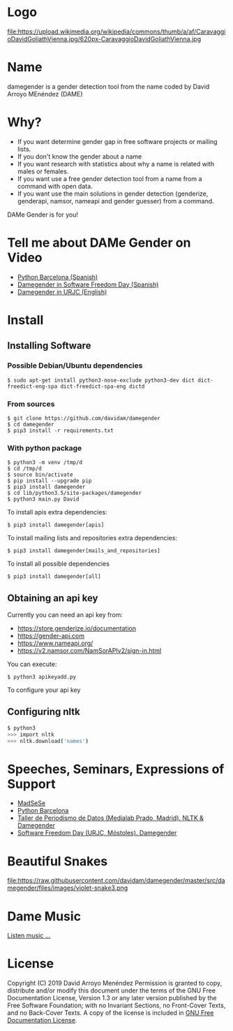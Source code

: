 
* Logo

file:https://upload.wikimedia.org/wikipedia/commons/thumb/a/af/CaravaggioDavidGoliathVienna.jpg/620px-CaravaggioDavidGoliathVienna.jpg

* Name
damegender is a gender detection tool from the name coded by David Arroyo MEnéndez (DAME)

* Why?
+ If you want determine gender gap in free software projects or mailing lists.
+ If you don't know the gender about a name
+ If you want research with statistics about why a name is related with males or females.
+ If you want use a free gender detection tool from a name from a command with
  open data.
+ If you want use the main solutions in gender detection (genderize,
  genderapi, namsor, nameapi and gender guesser) from a command.

DAMe Gender is for you!

* Tell me about DAMe Gender on Video
+ [[https://www.youtube.com/embed/dvN0lMgQ9Pc][Python Barcelona (Spanish)]]
+ [[https://tv.urjc.es/iframe/5d895319d68b148f7a8c0da6][Damegender in Software Freedom Day (Spanish)]]
+ [[https://tv.urjc.es/video/5d895319d68b148f7a8c0da6][Damegender in URJC (English)]]

* Install
** Installing Software
*** Possible Debian/Ubuntu dependencies
#+BEGIN_SRC
$ sudo apt-get install python3-nose-exclude python3-dev dict dict-freedict-eng-spa dict-freedict-spa-eng dictd
#+END_SRC
*** From sources
#+BEGIN_SRC
$ git clone https://github.com/davidam/damegender
$ cd damegender
$ pip3 install -r requirements.txt
#+END_SRC
*** With python package
#+BEGIN_SRC
$ python3 -m venv /tmp/d
$ cd /tmp/d
$ source bin/activate
$ pip install --upgrade pip
$ pip3 install damegender
$ cd lib/python3.5/site-packages/damegender
$ python3 main.py David
#+END_SRC

To install apis extra dependencies:
#+BEGIN_SRC
$ pip3 install damegender[apis]
#+END_SRC

To install mailing lists and repositories extra dependencies:
#+BEGIN_SRC
$ pip3 install damegender[mails_and_repositories]
#+END_SRC

To install all possible dependencies

#+BEGIN_SRC
$ pip3 install damegender[all]
#+END_SRC

** Obtaining an api key

Currently you can need an api key from:
+ https://store.genderize.io/documentation
+ https://gender-api.com
+ https://www.nameapi.org/
+ https://v2.namsor.com/NamSorAPIv2/sign-in.html

You can execute:
#+BEGIN_SRC
$ python3 apikeyadd.py
#+END_SRC
To configure your api key

** Configuring nltk

#+BEGIN_SRC sh
$ python3
>>> import nltk
>>> nltk.download('names')
#+END_SRC

* Speeches, Seminars, Expressions of Support
+ [[http://gregoriorobles.github.io/MadSESE/201906.html][MadSeSe]]
+ [[https://www.meetup.com/es-ES/python-185/events/261405719/][Python Barcelona]]
+ [[https://www.medialab-prado.es/noticias/taller-de-periodismo-de-datos-2019-sesiones-formativas][Taller de Periodismo de Datos (Medialab Prado, Madrid). NLTK & Damegender]]
+ [[https://tv.urjc.es/video/5d895319d68b148f7a8c0da6][Software Freedom Day (URJC, Móstoles). Damegender]]

* Beautiful Snakes

file:https://raw.githubusercontent.com/davidam/damegender/master/src/damegender/files/images/violet-snake3.png

* Dame Music

[[https://www.youtube.com/playlist?list=PLeobXV-Yyn-LvQydcnr46ZkGh1V6tDGEk][Listen music ...]]

* License
Copyright (C) 2019 David Arroyo Menéndez
    Permission is granted to copy, distribute and/or modify this document
    under the terms of the GNU Free Documentation License, Version 1.3
    or any later version published by the Free Software Foundation;
    with no Invariant Sections, no Front-Cover Texts, and no Back-Cover Texts.
    A copy of the license is included in [[https://www.gnu.org/copyleft/fdl.html][GNU Free Documentation License]].

[[https://www.gnu.org/copyleft/fdl.html][file:https://upload.wikimedia.org/wikipedia/commons/thumb/4/42/GFDL_Logo.svg/200px-GFDL_Logo.svg.png]]

